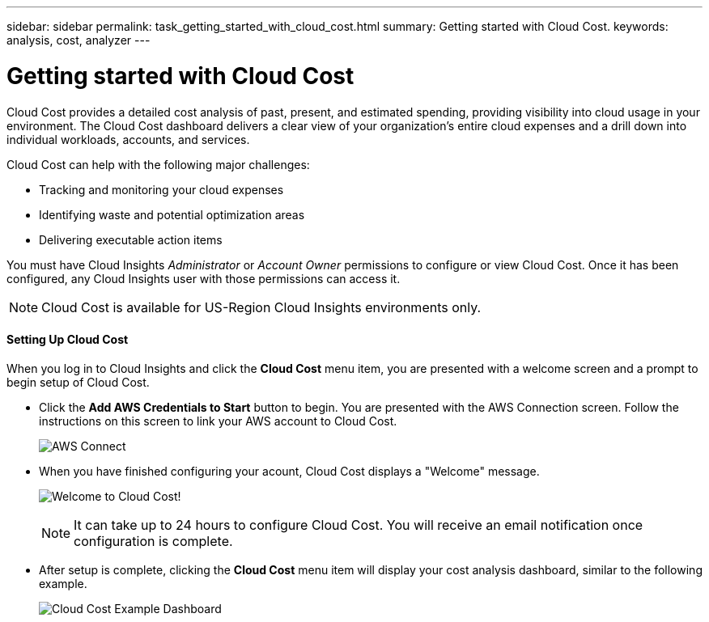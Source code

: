 ---
sidebar: sidebar
permalink: task_getting_started_with_cloud_cost.html
summary: Getting started with Cloud Cost.
keywords: analysis, cost, analyzer
---

= Getting started with Cloud Cost 

:toc: macro
:hardbreaks:
:toclevels: 2
:nofooter:
:icons: font
:linkattrs:
:imagesdir: ./media/

[.lead]
Cloud Cost provides a detailed cost analysis of past, present, and estimated spending, providing visibility into cloud usage in your environment. The Cloud Cost dashboard delivers a clear view of your organization's entire cloud expenses and a drill down into individual workloads, accounts, and services.

Cloud Cost can help with the following major challenges:

* Tracking and monitoring your cloud expenses
* Identifying waste and potential optimization areas
* Delivering executable action items

You must have Cloud Insights _Administrator_ or _Account Owner_ permissions to configure or view Cloud Cost. Once it has been configured, any Cloud Insights  user with those permissions can access it.

NOTE: Cloud Cost is available for US-Region Cloud Insights environments only.

==== Setting Up Cloud Cost

When you log in to Cloud Insights and click the *Cloud Cost* menu item, you are presented with a welcome screen and a prompt to begin setup of Cloud Cost. 

* Click the *Add AWS Credentials to Start* button to begin. You are presented with the AWS Connection screen. Follow the instructions on this screen to link your AWS account to Cloud Cost.
+
image:Cloud_Cost_Setup_1.png[AWS Connect]

* When you have finished configuring your acount, Cloud Cost displays a "Welcome" message.
+
image:Cloud_Cost_Welcome.png[Welcome to Cloud Cost!]
+
NOTE: It can take up to 24 hours to configure Cloud Cost. You will receive an email notification once configuration is complete. 

* After setup is complete, clicking the *Cloud Cost* menu item will display your cost analysis dashboard, similar to the following example.
+
image:Cloud_Cost_Example_Dashboard.png[Cloud Cost Example Dashboard]


////
Notes:
Only US-Based Cloud Insights will see CC
All Editions (Basic, Std, Premium
Only Admin/Acct Owner

Onboarding - configure AWS account (once)
All Admin users can then see the CC page
////
